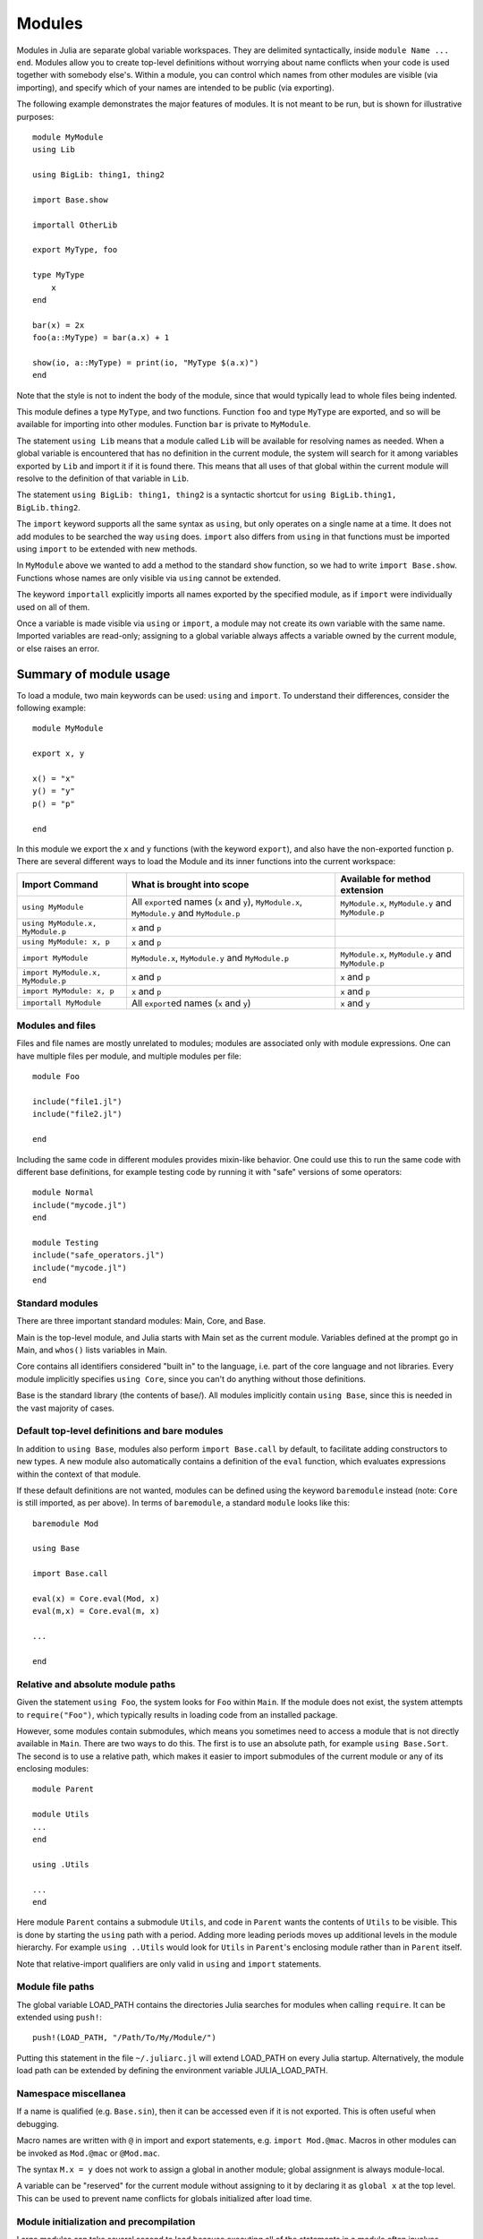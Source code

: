.. _man-modules:

*********
 Modules
*********

.. index:: module, baremodule, using, import, export, importall

Modules in Julia are separate global variable workspaces. They are
delimited syntactically, inside ``module Name ... end``. Modules allow
you to create top-level definitions without worrying about name conflicts
when your code is used together with somebody else's. Within a module, you
can control which names from other modules are visible (via importing),
and specify which of your names are intended to be public (via exporting).

The following example demonstrates the major features of modules. It is
not meant to be run, but is shown for illustrative purposes::

    module MyModule
    using Lib

    using BigLib: thing1, thing2

    import Base.show

    importall OtherLib

    export MyType, foo

    type MyType
        x
    end

    bar(x) = 2x
    foo(a::MyType) = bar(a.x) + 1

    show(io, a::MyType) = print(io, "MyType $(a.x)")
    end

Note that the style is not to indent the body of the module, since
that would typically lead to whole files being indented.

This module defines a type ``MyType``, and two functions. Function
``foo`` and type ``MyType`` are exported, and so will be available for
importing into other modules.  Function ``bar`` is private to
``MyModule``.

The statement ``using Lib`` means that a module called ``Lib`` will be
available for resolving names as needed. When a global variable is
encountered that has no definition in the current module, the system
will search for it among variables exported by ``Lib`` and import it if
it is found there.
This means that all uses of that global within the current module will
resolve to the definition of that variable in ``Lib``.

The statement ``using BigLib: thing1, thing2`` is a syntactic shortcut for
``using BigLib.thing1, BigLib.thing2``.

The ``import`` keyword supports all the same syntax as ``using``, but only
operates on a single name at a time. It does not add modules to be searched
the way ``using`` does. ``import`` also differs from ``using`` in that
functions must be imported using ``import`` to be extended with new methods.

In ``MyModule`` above we wanted to add a method to the standard ``show``
function, so we had to write ``import Base.show``.
Functions whose names are only visible via ``using`` cannot be extended.

The keyword ``importall`` explicitly imports all names exported by the
specified module, as if ``import`` were individually used on all of them.

Once a variable is made visible via ``using`` or ``import``, a module may
not create its own variable with the same name.
Imported variables are read-only; assigning to a global variable always
affects a variable owned by the current module, or else raises an error.


Summary of module usage
^^^^^^^^^^^^^^^^^^^^^^^

To load a module, two main keywords can be used: ``using`` and ``import``. To understand their differences, consider the following example::

    module MyModule

    export x, y

    x() = "x"
    y() = "y"
    p() = "p"

    end

In this module we export the ``x`` and ``y`` functions (with the keyword ``export``), and also have the non-exported function ``p``. There are several different ways to load the Module and its inner functions into the current workspace:

+------------------------------------+-----------------------------------------------------------------------------------------------+------------------------------------------------------------------------+
|Import Command                      | What is brought into scope                                                                    | Available for method extension                                         |
+====================================+===============================================================================================+========================================================================+
| ``using MyModule``                 | All ``export``\ ed names (``x`` and ``y``), ``MyModule.x``, ``MyModule.y`` and ``MyModule.p`` | ``MyModule.x``, ``MyModule.y`` and ``MyModule.p``                      |
+------------------------------------+-----------------------------------------------------------------------------------------------+------------------------------------------------------------------------+
| ``using MyModule.x, MyModule.p``   | ``x`` and ``p``                                                                               |                                                                        |
+------------------------------------+-----------------------------------------------------------------------------------------------+------------------------------------------------------------------------+
| ``using MyModule: x, p``           | ``x`` and ``p``                                                                               |                                                                        |
+------------------------------------+-----------------------------------------------------------------------------------------------+------------------------------------------------------------------------+
| ``import MyModule``                | ``MyModule.x``, ``MyModule.y`` and ``MyModule.p``                                             | ``MyModule.x``, ``MyModule.y`` and ``MyModule.p``                      |
+------------------------------------+-----------------------------------------------------------------------------------------------+------------------------------------------------------------------------+
| ``import MyModule.x, MyModule.p``  | ``x`` and ``p``                                                                               | ``x`` and ``p``                                                        |
+------------------------------------+-----------------------------------------------------------------------------------------------+------------------------------------------------------------------------+
| ``import MyModule: x, p``          | ``x`` and ``p``                                                                               | ``x`` and ``p``                                                        |
+------------------------------------+-----------------------------------------------------------------------------------------------+------------------------------------------------------------------------+
| ``importall MyModule``             |  All ``export``\ ed names (``x`` and ``y``)                                                   | ``x`` and ``y``                                                        |
+------------------------------------+-----------------------------------------------------------------------------------------------+------------------------------------------------------------------------+


Modules and files
-----------------

Files and file names are mostly unrelated to modules; modules are associated
only with module expressions.
One can have multiple files per module, and multiple modules per file::

    module Foo

    include("file1.jl")
    include("file2.jl")

    end

Including the same code in different modules provides mixin-like behavior.
One could use this to run the same code with different base definitions,
for example testing code by running it with "safe" versions of some
operators::

    module Normal
    include("mycode.jl")
    end

    module Testing
    include("safe_operators.jl")
    include("mycode.jl")
    end


Standard modules
----------------

There are three important standard modules: Main, Core, and Base.

Main is the top-level module, and Julia starts with Main set as the
current module.  Variables defined at the prompt go in Main, and
``whos()`` lists variables in Main.

Core contains all identifiers considered "built in" to the language, i.e.
part of the core language and not libraries. Every module implicitly
specifies ``using Core``, since you can't do anything without those
definitions.

Base is the standard library (the contents of base/). All modules implicitly
contain ``using Base``, since this is needed in the vast majority of cases.


Default top-level definitions and bare modules
----------------------------------------------

In addition to ``using Base``, modules also perform ``import Base.call`` by
default, to facilitate adding constructors to new types.
A new module also automatically contains a definition of the ``eval`` function,
which evaluates expressions within the context of that module.

If these default definitions are not wanted, modules can be defined using the
keyword ``baremodule`` instead (note: ``Core`` is still imported, as per above).
In terms of ``baremodule``, a standard ``module`` looks like this::

    baremodule Mod

    using Base

    import Base.call

    eval(x) = Core.eval(Mod, x)
    eval(m,x) = Core.eval(m, x)

    ...

    end


Relative and absolute module paths
----------------------------------

Given the statement ``using Foo``, the system looks for ``Foo``
within ``Main``. If the module does not exist, the system
attempts to ``require("Foo")``, which typically results in loading
code from an installed package.

However, some modules contain submodules, which means you sometimes
need to access a module that is not directly available in ``Main``.
There are two ways to do this. The first is to use an absolute path,
for example ``using Base.Sort``. The second is to use a relative path,
which makes it easier to import submodules of the current module or
any of its enclosing modules::

    module Parent

    module Utils
    ...
    end

    using .Utils

    ...
    end

Here module ``Parent`` contains a submodule ``Utils``, and code in
``Parent`` wants the contents of ``Utils`` to be visible. This is
done by starting the ``using`` path with a period. Adding more leading
periods moves up additional levels in the module hierarchy. For example
``using ..Utils`` would look for ``Utils`` in ``Parent``'s enclosing
module rather than in ``Parent`` itself.

Note that relative-import qualifiers are only valid in ``using`` and
``import`` statements.

Module file paths
-----------------

The global variable LOAD_PATH contains the directories Julia searches for
modules when calling ``require``. It can be extended using ``push!``::

    push!(LOAD_PATH, "/Path/To/My/Module/")

Putting this statement in the file ``~/.juliarc.jl`` will extend LOAD_PATH
on every Julia startup. Alternatively, the module load path can be
extended by defining the environment variable JULIA_LOAD_PATH.


Namespace miscellanea
---------------------

If a name is qualified (e.g. ``Base.sin``), then it can be accessed even if
it is not exported. This is often useful when debugging.

Macro names are written with ``@`` in import and export statements, e.g.
``import Mod.@mac``. Macros in other modules can be invoked as ``Mod.@mac``
or ``@Mod.mac``.

The syntax ``M.x = y`` does not work to assign a global in another module;
global assignment is always module-local.

A variable can be "reserved" for the current module without assigning to
it by declaring it as ``global x`` at the top level. This can be used to
prevent name conflicts for globals initialized after load time.

Module initialization and precompilation
----------------------------------------

Large modules can take several second to load because executing all of
the statements in a module often involves compiling a large amount of code.
Julia provides the ability to create precompiled versions of modules
to reduce this time.

There are two mechanisms that can achieve this:
incremental compile and custom system image.

To create a custom system image that can be used to start julia with the -J option,
recompile Julia after modifying the file ``base/userimg.jl`` to require the desired modules.

To create an incremental precompiled module file,
you can call ``Base.compile(modulename::Symbol)``.  Alternatively, if you
put ``#pragma compile`` at the top of your module file (before any
non-comment code), then the module will be automatically compiled the
first time it is imported.   Compiling a module also recursively compiles
any modules that are imported therein.   If you know that it is *not*
safe to compile your module, you should put ``#pragma compile false``
at the top of its file, which cause ``Base.compile`` to throw an error
(and thereby prevent the module from being imported any other compiled
module).
The resulting cache files will be stored in ``Base.LOAD_CACHE_PATH[1]``.

In order to make your module work with precompilation,
however, you may need to change your module to explicitly separate any
initialization steps that must occur at *runtime* from steps that can
occur at *compile time*.  For this purpose, Julia allows you to define
an ``__init__()`` function in your module that executes any
initialization steps that must occur at runtime.

In particular, if you define a ``function __init__()`` in a module,
then Julia will call ``__init__()`` immediately *after* the module is
loaded (e.g., by ``import``, ``using``, or ``require``) at runtime for
the *first* time (i.e., ``__init__`` is only called once, and only
after all statements in the module have been executed).  Because it is
called after the module is fully imported, any submodules or other
imported modules have their ``__init__`` functions called *before* the
``__init__`` of the enclosing module.

Two typical uses of ``__init__`` are calling runtime initialization
functions of external C libraries and initializing global constants
that involve pointers returned by external libraries.  For example,
suppose that we are calling a C library ``libfoo`` that requires us
to call a ``foo_init()`` initialization function at runtime.   Suppose
that we also want to define a global constant ``foo_data_ptr`` that
holds the return value of a ``void *foo_data()`` function defined by
``libfoo`` — this constant must be initialized at runtime (not at compile
time) because the pointer address will change from run to run.  You
could accomplish this by defining the following ``__init__`` function
in your module::

    function __init__()
        ccall((:foo_init,:libfoo), Void, ())
        global const foo_data_ptr = ccall((:foo_data,:libfoo), Ptr{Void}, ())
    end

Notice that it is perfectly possible to define a global inside
a function like ``__init__``; this is one of the advantages of using a
dynamic language.
Obviously, any other globals in your module that depends on ``foo_data_ptr``
would also have to be initialized in ``__init__``.

Constants involving most Julia objects that are not produced by
``ccall`` do not need to be placed in ``__init__``: their definitions
can be precompiled and loaded from the cached module image.
This includes complicated heap-allocated objects like arrays.
However, any routine that returns a raw pointer value must be called
at runtime for precompilation to work
(Ptr objects will turn into null pointers unless they are hidden inside an isbits object).
This includes the return values of the Julia functions ``cfunction`` and ``pointer``.

Dictionary and set types, or in general anything that depends on the
output of a ``hash(key)`` method, are a trickier case.  In the common
case where the keys are numbers, strings, symbols, ranges, ``Expr``,
or compositions of these types (via arrays, tuples, sets, pairs, etc.)
they are safe to precompile.  However, for a few other key types, such
as ``Function`` or ``DataType`` and generic user-defined types where
you haven't defined a ``hash`` method, the fallback ``hash`` method
depends on the memory address of the object (via its ``object_id``)
and hence may change from run to run.
If you have one of these key types, or if you aren't sure,
to be safe you can initialize this dictionary from within your
``__init__`` function.
Alternatively, you can use the ``ObjectIdDict`` dictionary type,
which is specially handled by precompilation so that it is safe to
initialize at compile-time.

When using precompilation, it is important to keep a clear sense of the
distinction between the compilation phase and the execution phase.
In this mode, it will often be much more clearly apparent that
Julia is a compiler which allows execution of arbitrary Julia code,
not a standalone interpreter that also generates compiled code.

Other known potential failure scenarios include:

1. Global counters (for example, for attempting to unique identifying objects)
   Consider the following code snippet::

    type UniquedById
        myid::Int
        let counter = 0
            UniquedById() = new(counter += 1)
        end
    end

   while the intent of this code was to give every instance a unique id,
   the counter value is recorded at the end of compilation.
   All subsequent usages of this incrementally compiled module
   will start from that same counter value.

   Note that ``object_id`` (which works by hashing the memory pointer)
   has similar issues (see notes on Dict usage below).

   One alternative is to store both ``current_module()`` and the current ``counter`` value,
   however, it may be better to redesign the code to not depend on this global state.

2. Associative collections (such as ``Dict`` and ``Set``) need to be re-hashed in ``__init__``.
   (In the future, a mechanism may be provided to register an initializer function.)

3. Depending on compile-time side-effects persisting through load-time.
   Example include:
   modifying arrays or other variables in other Julia modules;
   maintaining handles to open files or devices;
   storing pointers to other system resources (including memory);

4. Creating accidental "copies" of global state from another module,
   by referencing it directly instead of via its lookup path.
   For example, (in global scope)::

       #mystdout = Base.STDOUT #= will not work correctly, since this will copy Base.STDOUT into this module =#
       # instead use accessor functions:
       getstdout() = Base.STDOUT #= best option =#
       # or move the assignment into the runtime:
       __init__() = global mystdout = Base.STDOUT #= also works =#

Several additional restrictions are placed on the operations that can be done while compiling code
to help the user avoid other wrong-behavior situations:

1. Calling ``eval`` to cause a side-effect in another module.
   This will also cause a warning to be emitted when the incremental compile flag is set.

2. ``global const`` statements from local scope after ``__init__()`` has been started (see issue #12010 for plans to add an error for this)

3. Replacing a module (or calling ``workspace()``) is a runtime error while doing an incremental compile.

A few other points to be aware of:

1. No code reload / cache invalidation is performed after changes are made to the source files themselves,
   (including by ``Pkg.update``), and no cleanup is done after ``Pkg.rm``

2. The memory sharing behavior of a reshaped array is disregarded by precompilation (each view gets its own copy)

3. Expecting the filesystem to be unchanged between compile-time and runtime
   e.g. ``@__FILE__``/``source_path()`` to find resources at runtime,
   or the BinDeps ``@checked_lib`` macro. Sometimes this is unavoidable.
   However, when possible, it can be good practice to copy resources
   into the module at compile-time so they won't need to be found at runtime.

4. WeakRef objects and finalizers are not currently handled properly by the serializer
   (this will be fixed in an upcoming release).
